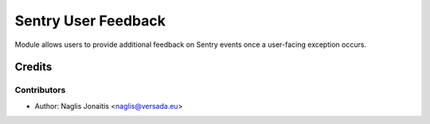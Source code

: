 ====================
Sentry User Feedback
====================

Module allows users to provide additional feedback on Sentry events once a user-facing exception occurs.

Credits
=======

Contributors
------------

* Author: Naglis Jonaitis <naglis@versada.eu>
